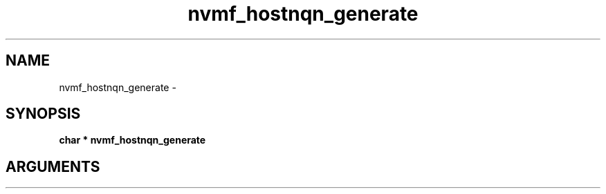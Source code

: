 .TH "nvmf_hostnqn_generate" 2 "nvmf_hostnqn_generate" "February 2020" "libnvme Manual"
.SH NAME
nvmf_hostnqn_generate \-
.SH SYNOPSIS
.B "char *" nvmf_hostnqn_generate
.SH ARGUMENTS
